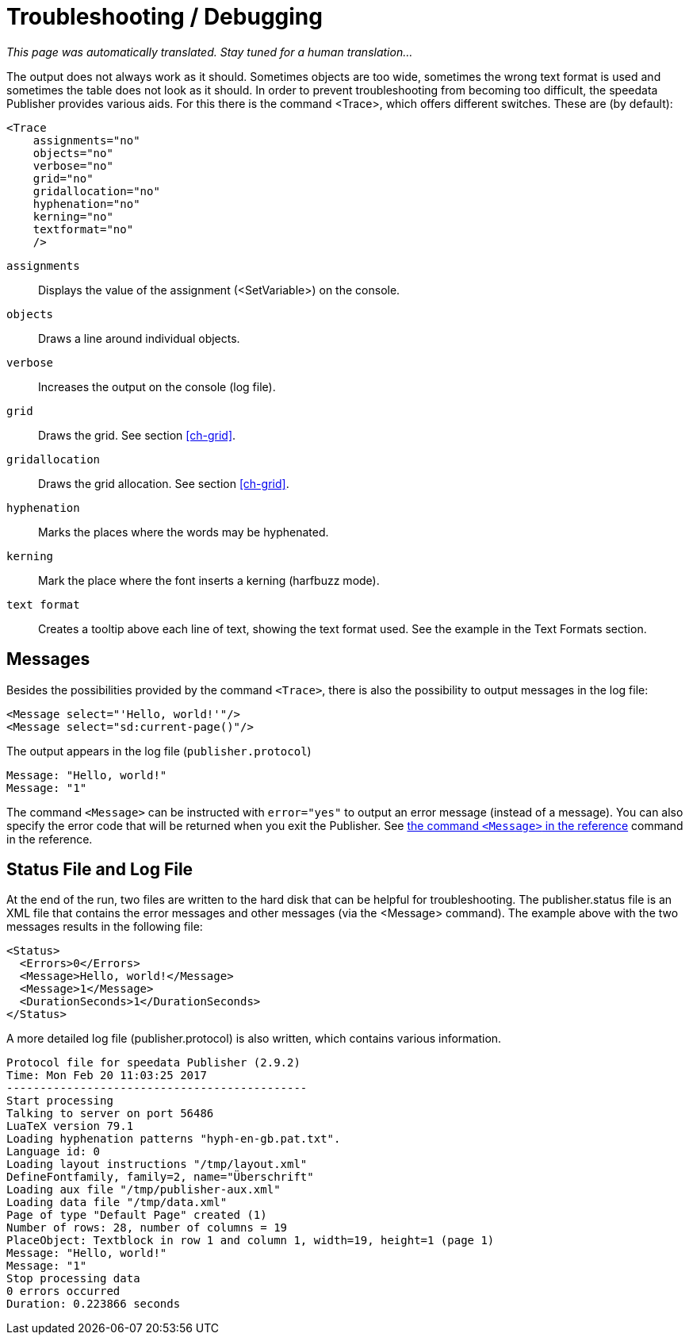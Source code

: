 [[ch-troubleshooting]]
= Troubleshooting / Debugging

_This page was automatically translated. Stay tuned for a human translation..._

The output does not always work as it should. Sometimes objects are too wide, sometimes the wrong text format is used and sometimes the table does not look as it should. In order to prevent troubleshooting from becoming too difficult, the speedata Publisher provides various aids. For this there is the command <Trace>, which offers different switches. These are (by default):



[source, xml]
-------------------------------------------------------------------------------
<Trace
    assignments="no"
    objects="no"
    verbose="no"
    grid="no"
    gridallocation="no"
    hyphenation="no"
    kerning="no"
    textformat="no"
    />
-------------------------------------------------------------------------------

`assignments`::
  Displays the value of the assignment (<SetVariable>) on the console.

`objects`::
  Draws a line around individual objects.

`verbose`::
  Increases the output on the console (log file).

`grid`::
  Draws the grid. See section <<ch-grid>>.

`gridallocation`::
  Draws the grid allocation. See section <<ch-grid>>.

`hyphenation`::
  Marks the places where the words may be hyphenated.

`kerning`::
  Mark the place where the font inserts a kerning (harfbuzz mode).

`text format`::
  Creates a tooltip above each line of text, showing the text format used. See the example in the Text Formats section.

== Messages

Besides the possibilities provided by the command `<Trace>`, there is also the possibility to output messages in the log file:

[source, xml]
-------------------------------------------------------------------------------
<Message select="'Hello, world!'"/>
<Message select="sd:current-page()"/>
-------------------------------------------------------------------------------

The output appears in the log file (`publisher.protocol`)

-------------------------------------------------------------------------------
Message: "Hello, world!"
Message: "1"
-------------------------------------------------------------------------------

The command `<Message>` can be instructed with `error="yes"` to output an error message (instead of a message). You can also specify the error code that will be returned when you exit the Publisher. See <<cmd-message,the command `<Message>` in the reference>> command in the reference.

== Status File and Log File

At the end of the run, two files are written to the hard disk that can be helpful for troubleshooting. The publisher.status file is an XML file that contains the error messages and other messages (via the <Message> command). The example above with the two messages results in the following file:

[source, xml]
-------------------------------------------------------------------------------
<Status>
  <Errors>0</Errors>
  <Message>Hello, world!</Message>
  <Message>1</Message>
  <DurationSeconds>1</DurationSeconds>
</Status>
-------------------------------------------------------------------------------

A more detailed log file (publisher.protocol) is also written, which contains various information.

-------------------------------------------------------------------------------
Protocol file for speedata Publisher (2.9.2)
Time: Mon Feb 20 11:03:25 2017
---------------------------------------------
Start processing
Talking to server on port 56486
LuaTeX version 79.1
Loading hyphenation patterns "hyph-en-gb.pat.txt".
Language id: 0
Loading layout instructions "/tmp/layout.xml"
DefineFontfamily, family=2, name="Überschrift"
Loading aux file "/tmp/publisher-aux.xml"
Loading data file "/tmp/data.xml"
Page of type "Default Page" created (1)
Number of rows: 28, number of columns = 19
PlaceObject: Textblock in row 1 and column 1, width=19, height=1 (page 1)
Message: "Hello, world!"
Message: "1"
Stop processing data
0 errors occurred
Duration: 0.223866 seconds
-------------------------------------------------------------------------------


// EOF